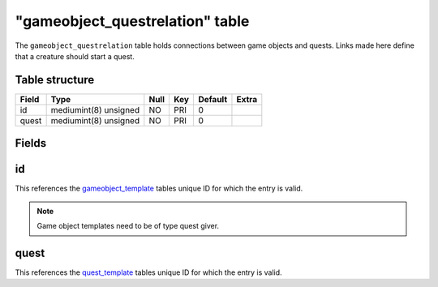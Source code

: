 .. _db-world-gameobject-questrelation:

=================================
"gameobject\_questrelation" table
=================================

The ``gameobject_questrelation`` table holds connections between game
objects and quests. Links made here define that a creature should start
a quest.

Table structure
---------------

+---------+-------------------------+--------+-------+-----------+---------+
| Field   | Type                    | Null   | Key   | Default   | Extra   |
+=========+=========================+========+=======+===========+=========+
| id      | mediumint(8) unsigned   | NO     | PRI   | 0         |         |
+---------+-------------------------+--------+-------+-----------+---------+
| quest   | mediumint(8) unsigned   | NO     | PRI   | 0         |         |
+---------+-------------------------+--------+-------+-----------+---------+

Fields
------

id
--

This references the `gameobject\_template <gameobject_template>`__
tables unique ID for which the entry is valid.

.. note::

    Game object templates need to be of type quest giver.

quest
-----

This references the `quest\_template <quest_template>`__ tables unique
ID for which the entry is valid.
